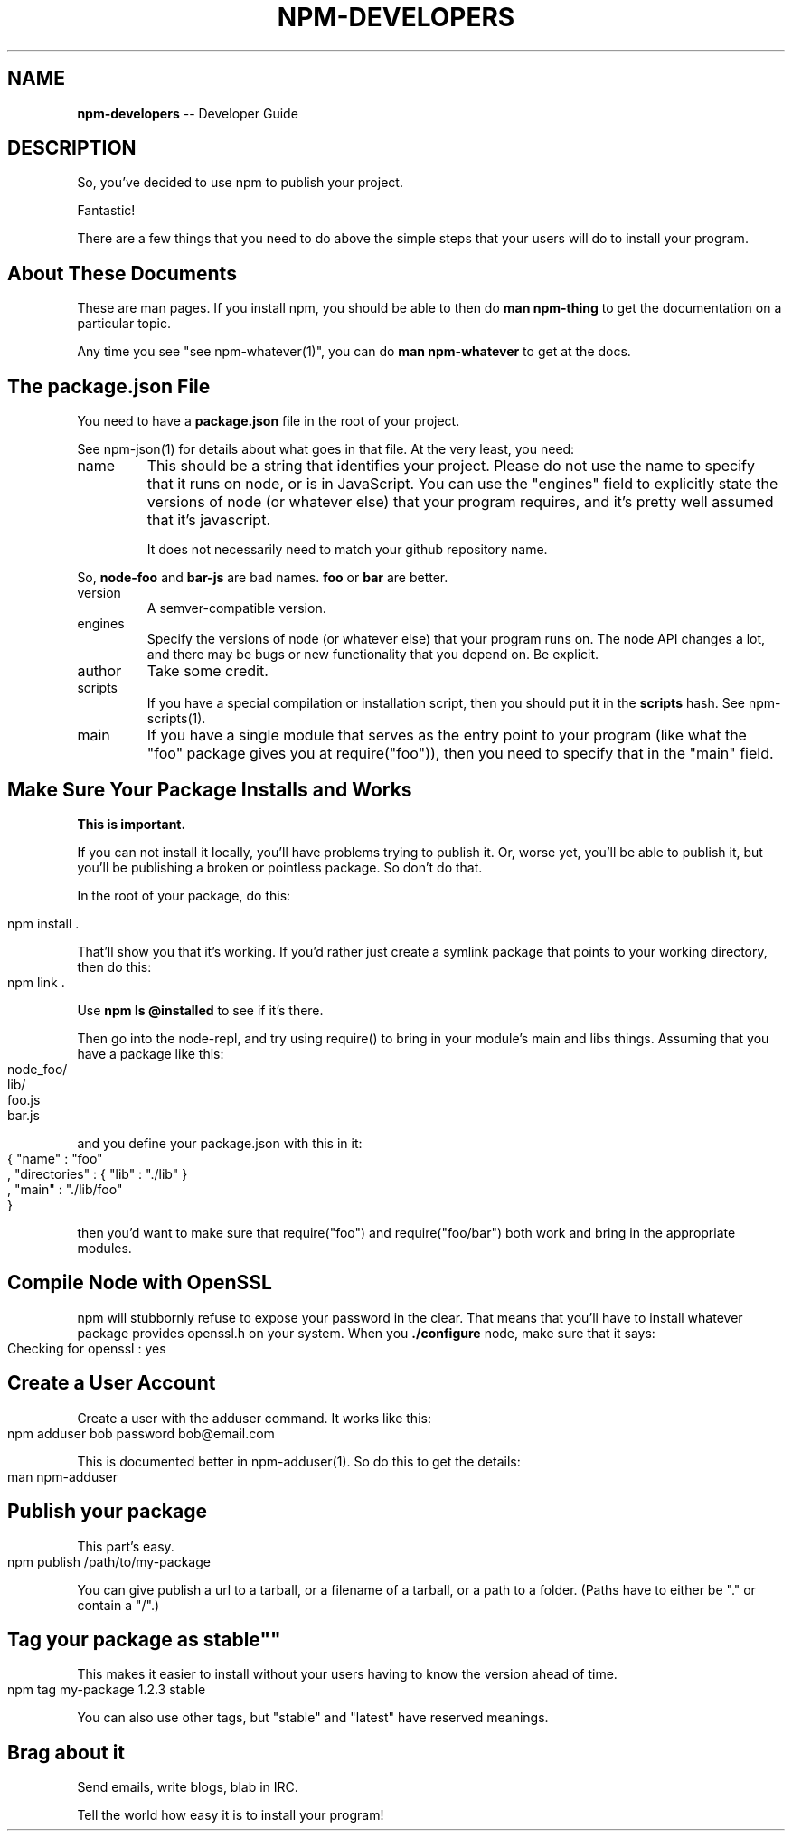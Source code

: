 .\" generated with Ronn/v0.4.1
.\" http://github.com/rtomayko/ronn/
.
.TH "NPM\-DEVELOPERS" "1" "May 2010" "" ""
.
.SH "NAME"
\fBnpm\-developers\fR \-\- Developer Guide
.
.SH "DESCRIPTION"
So, you've decided to use npm to publish your project.
.
.P
Fantastic!
.
.P
There are a few things that you need to do above the simple steps
that your users will do to install your program.
.
.SH "About These Documents"
These are man pages.  If you install npm, you should be able to
then do \fBman npm\-thing\fR to get the documentation on a particular
topic.
.
.P
Any time you see "see npm\-whatever(1)", you can do \fBman npm\-whatever\fR
to get at the docs.
.
.SH "The package.json File"
You need to have a \fBpackage.json\fR file in the root of your project.
.
.P
See npm\-json(1) for details about what goes in that file.  At the very
least, you need:
.
.TP
name
This should be a string that identifies your project.  Please do not
use the name to specify that it runs on node, or is in JavaScript.
You can use the "engines" field to explicitly state the versions of
node (or whatever else) that your program requires, and it's pretty
well assumed that it's javascript.
.
.IP
It does not necessarily need to match your github repository name.
.
.P
  So, \fBnode\-foo\fR and \fBbar\-js\fR are bad names.  \fBfoo\fR or \fBbar\fR are better.
.
.TP
version
A semver\-compatible version.
.
.TP
engines
Specify the versions of node (or whatever else) that your program
runs on.  The node API changes a lot, and there may be bugs or new
functionality that you depend on.  Be explicit.
.
.TP
author
Take some credit.
.
.TP
scripts
If you have a special compilation or installation script, then you
should put it in the \fBscripts\fR hash.  See npm\-scripts(1).
.
.TP
main
If you have a single module that serves as the entry point to your
program (like what the "foo" package gives you at require("foo")),
then you need to specify that in the "main" field.
.
.SH "Make Sure Your Package Installs and Works"
\fBThis is important.\fR
.
.P
If you can not install it locally, you'll have
problems trying to publish it.  Or, worse yet, you'll be able to
publish it, but you'll be publishing a broken or pointless package.
So don't do that.
.
.P
In the root of your package, do this:
.
.IP "" 4
.
.nf
npm install .
.
.fi
.
.IP "" 0
.
.P
That'll show you that it's working.  If you'd rather just create a symlink
package that points to your working directory, then do this:
.
.IP "" 4
.
.nf
npm link .
.
.fi
.
.IP "" 0
.
.P
Use \fBnpm ls @installed\fR to see if it's there.
.
.P
Then go into the node\-repl, and try using require() to bring in your module's
main and libs things.  Assuming that you have a package like this:
.
.IP "" 4
.
.nf
node_foo/
  lib/
    foo.js
    bar.js
.
.fi
.
.IP "" 0
.
.P
and you define your package.json with this in it:
.
.IP "" 4
.
.nf
{ "name" : "foo"
, "directories" : { "lib" : "./lib" }
, "main" : "./lib/foo"
}
.
.fi
.
.IP "" 0
.
.P
then you'd want to make sure that require("foo") and require("foo/bar") both
work and bring in the appropriate modules.
.
.SH "Compile Node with OpenSSL"
npm will stubbornly refuse to expose your password in the clear.  That
means that you'll have to install whatever package provides openssl.h
on your system.  When you \fB./configure\fR node, make sure that it says:
.
.IP "" 4
.
.nf
Checking for openssl                     : yes
.
.fi
.
.IP "" 0
.
.SH "Create a User Account"
Create a user with the adduser command.  It works like this:
.
.IP "" 4
.
.nf
npm adduser bob password bob@email.com
.
.fi
.
.IP "" 0
.
.P
This is documented better in npm\-adduser(1).  So do this to get the
details:
.
.IP "" 4
.
.nf
man npm\-adduser
.
.fi
.
.IP "" 0
.
.SH "Publish your package"
This part's easy.
.
.IP "" 4
.
.nf
npm publish /path/to/my\-package
.
.fi
.
.IP "" 0
.
.P
You can give publish a url to a tarball, or a filename of a tarball,
or a path to a folder.  (Paths have to either be "." or contain a "/".)
.
.SH "Tag your package as "stable""
This makes it easier to install without your users having to know the
version ahead of time.
.
.IP "" 4
.
.nf
npm tag my\-package 1.2.3 stable
.
.fi
.
.IP "" 0
.
.P
You can also use other tags, but "stable" and "latest" have reserved
meanings.
.
.SH "Brag about it"
Send emails, write blogs, blab in IRC.
.
.P
Tell the world how easy it is to install your program!
